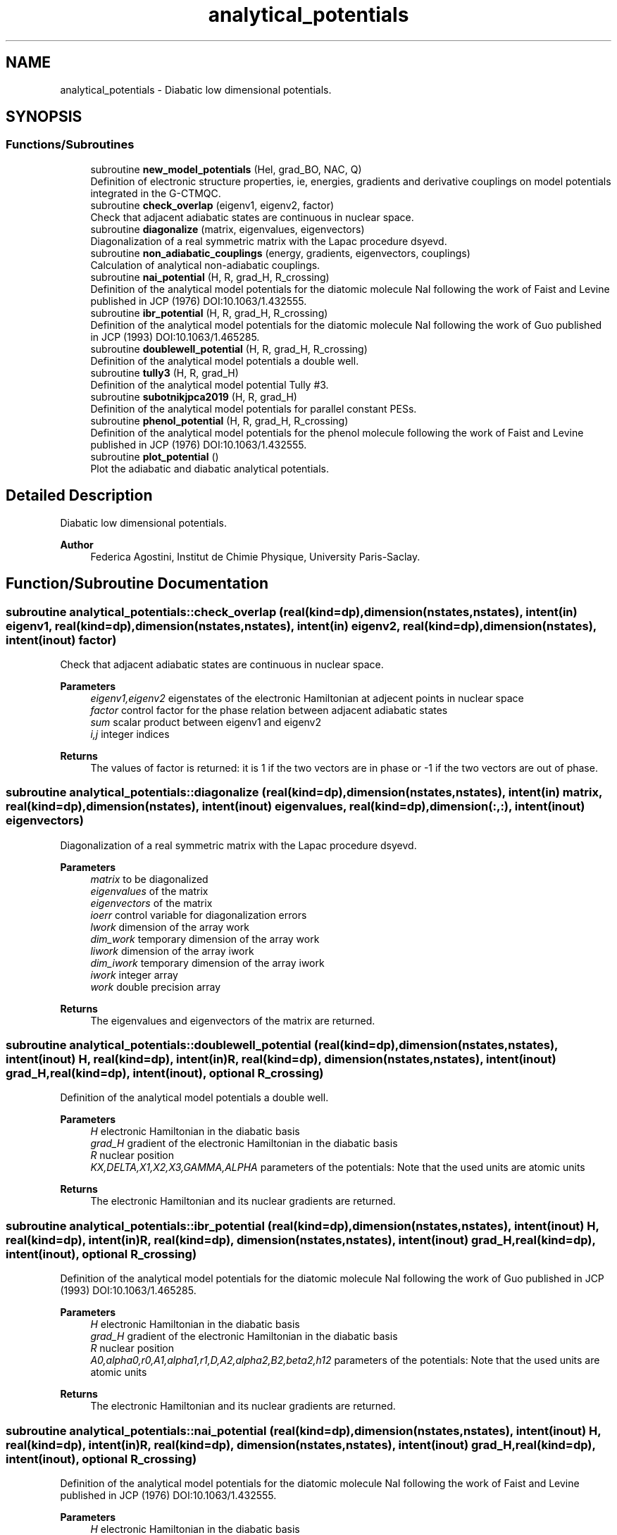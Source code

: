 .TH "analytical_potentials" 3 "Mon May 12 2025" "My G-CTMQC" \" -*- nroff -*-
.ad l
.nh
.SH NAME
analytical_potentials \- Diabatic low dimensional potentials\&.  

.SH SYNOPSIS
.br
.PP
.SS "Functions/Subroutines"

.in +1c
.ti -1c
.RI "subroutine \fBnew_model_potentials\fP (Hel, grad_BO, NAC, Q)"
.br
.RI "Definition of electronic structure properties, ie, energies, gradients and derivative couplings on model potentials integrated in the G-CTMQC\&. "
.ti -1c
.RI "subroutine \fBcheck_overlap\fP (eigenv1, eigenv2, factor)"
.br
.RI "Check that adjacent adiabatic states are continuous in nuclear space\&. "
.ti -1c
.RI "subroutine \fBdiagonalize\fP (matrix, eigenvalues, eigenvectors)"
.br
.RI "Diagonalization of a real symmetric matrix with the Lapac procedure dsyevd\&. "
.ti -1c
.RI "subroutine \fBnon_adiabatic_couplings\fP (energy, gradients, eigenvectors, couplings)"
.br
.RI "Calculation of analytical non-adiabatic couplings\&. "
.ti -1c
.RI "subroutine \fBnai_potential\fP (H, R, grad_H, R_crossing)"
.br
.RI "Definition of the analytical model potentials for the diatomic molecule NaI following the work of Faist and Levine published in JCP (1976) DOI:10\&.1063/1\&.432555\&. "
.ti -1c
.RI "subroutine \fBibr_potential\fP (H, R, grad_H, R_crossing)"
.br
.RI "Definition of the analytical model potentials for the diatomic molecule NaI following the work of Guo published in JCP (1993) DOI:10\&.1063/1\&.465285\&. "
.ti -1c
.RI "subroutine \fBdoublewell_potential\fP (H, R, grad_H, R_crossing)"
.br
.RI "Definition of the analytical model potentials a double well\&. "
.ti -1c
.RI "subroutine \fBtully3\fP (H, R, grad_H)"
.br
.RI "Definition of the analytical model potential Tully #3\&. "
.ti -1c
.RI "subroutine \fBsubotnikjpca2019\fP (H, R, grad_H)"
.br
.RI "Definition of the analytical model potentials for parallel constant PESs\&. "
.ti -1c
.RI "subroutine \fBphenol_potential\fP (H, R, grad_H, R_crossing)"
.br
.RI "Definition of the analytical model potentials for the phenol molecule following the work of Faist and Levine published in JCP (1976) DOI:10\&.1063/1\&.432555\&. "
.ti -1c
.RI "subroutine \fBplot_potential\fP ()"
.br
.RI "Plot the adiabatic and diabatic analytical potentials\&. "
.in -1c
.SH "Detailed Description"
.PP 
Diabatic low dimensional potentials\&. 


.PP
\fBAuthor\fP
.RS 4
Federica Agostini, Institut de Chimie Physique, University Paris-Saclay\&. 
.RE
.PP

.SH "Function/Subroutine Documentation"
.PP 
.SS "subroutine analytical_potentials::check_overlap (real(kind=dp), dimension(nstates,nstates), intent(in) eigenv1, real(kind=dp), dimension(nstates,nstates), intent(in) eigenv2, real(kind=dp), dimension(nstates), intent(inout) factor)"

.PP
Check that adjacent adiabatic states are continuous in nuclear space\&. 
.PP
\fBParameters\fP
.RS 4
\fIeigenv1,eigenv2\fP eigenstates of the electronic Hamiltonian at adjecent points in nuclear space 
.br
\fIfactor\fP control factor for the phase relation between adjacent adiabatic states 
.br
\fIsum\fP scalar product between eigenv1 and eigenv2 
.br
\fIi,j\fP integer indices 
.RE
.PP
\fBReturns\fP
.RS 4
The values of factor is returned: it is 1 if the two vectors are in phase or -1 if the two vectors are out of phase\&. 
.RE
.PP

.SS "subroutine analytical_potentials::diagonalize (real(kind=dp), dimension(nstates,nstates), intent(in) matrix, real(kind=dp), dimension(nstates), intent(inout) eigenvalues, real(kind=dp), dimension(:,:), intent(inout) eigenvectors)"

.PP
Diagonalization of a real symmetric matrix with the Lapac procedure dsyevd\&. 
.PP
\fBParameters\fP
.RS 4
\fImatrix\fP to be diagonalized 
.br
\fIeigenvalues\fP of the matrix 
.br
\fIeigenvectors\fP of the matrix 
.br
\fIioerr\fP control variable for diagonalization errors 
.br
\fIlwork\fP dimension of the array work 
.br
\fIdim_work\fP temporary dimension of the array work 
.br
\fIliwork\fP dimension of the array iwork 
.br
\fIdim_iwork\fP temporary dimension of the array iwork 
.br
\fIiwork\fP integer array 
.br
\fIwork\fP double precision array 
.RE
.PP
\fBReturns\fP
.RS 4
The eigenvalues and eigenvectors of the matrix are returned\&. 
.RE
.PP

.SS "subroutine analytical_potentials::doublewell_potential (real(kind=dp), dimension(nstates,nstates), intent(inout) H, real(kind=dp), intent(in) R, real(kind=dp), dimension(nstates,nstates), intent(inout) grad_H, real(kind=dp), intent(inout), optional R_crossing)"

.PP
Definition of the analytical model potentials a double well\&. 
.PP
\fBParameters\fP
.RS 4
\fIH\fP electronic Hamiltonian in the diabatic basis 
.br
\fIgrad_H\fP gradient of the electronic Hamiltonian in the diabatic basis 
.br
\fIR\fP nuclear position 
.br
\fIKX,DELTA,X1,X2,X3,GAMMA,ALPHA\fP parameters of the potentials: Note that the used units are atomic units 
.RE
.PP
\fBReturns\fP
.RS 4
The electronic Hamiltonian and its nuclear gradients are returned\&. 
.RE
.PP

.SS "subroutine analytical_potentials::ibr_potential (real(kind=dp), dimension(nstates,nstates), intent(inout) H, real(kind=dp), intent(in) R, real(kind=dp), dimension(nstates,nstates), intent(inout) grad_H, real(kind=dp), intent(inout), optional R_crossing)"

.PP
Definition of the analytical model potentials for the diatomic molecule NaI following the work of Guo published in JCP (1993) DOI:10\&.1063/1\&.465285\&. 
.PP
\fBParameters\fP
.RS 4
\fIH\fP electronic Hamiltonian in the diabatic basis 
.br
\fIgrad_H\fP gradient of the electronic Hamiltonian in the diabatic basis 
.br
\fIR\fP nuclear position 
.br
\fIA0,alpha0,r0,A1,alpha1,r1,D,A2,alpha2,B2,beta2,h12\fP parameters of the potentials: Note that the used units are atomic units 
.RE
.PP
\fBReturns\fP
.RS 4
The electronic Hamiltonian and its nuclear gradients are returned\&. 
.RE
.PP

.SS "subroutine analytical_potentials::nai_potential (real(kind=dp), dimension(nstates,nstates), intent(inout) H, real(kind=dp), intent(in) R, real(kind=dp), dimension(nstates,nstates), intent(inout) grad_H, real(kind=dp), intent(inout), optional R_crossing)"

.PP
Definition of the analytical model potentials for the diatomic molecule NaI following the work of Faist and Levine published in JCP (1976) DOI:10\&.1063/1\&.432555\&. 
.PP
\fBParameters\fP
.RS 4
\fIH\fP electronic Hamiltonian in the diabatic basis 
.br
\fIgrad_H\fP gradient of the electronic Hamiltonian in the diabatic basis 
.br
\fIR\fP nuclear position 
.br
\fIAcov,Bcov,rhocov,Ccov,Aion,Bion,rhoion,Cion,alphaMp,alphaXm,Eth,A,rho\fP parameters of the potentials: Note that the used units are electronvolts and and angstroms in the original definition 
.RE
.PP
\fBReturns\fP
.RS 4
The electronic Hamiltonian and its nuclear gradients are returned\&. 
.RE
.PP

.SS "subroutine analytical_potentials::new_model_potentials (real(kind=dp), dimension(nstates,nstates), intent(inout) Hel, real(kind=dp), dimension(nstates,nstates,n_dof), intent(inout) grad_BO, real(kind=dp), dimension(nstates,nstates,n_dof), intent(inout) NAC, real(kind=dp), dimension(n_dof), intent(in) Q)"

.PP
Definition of electronic structure properties, ie, energies, gradients and derivative couplings on model potentials integrated in the G-CTMQC\&. 
.PP
\fBParameters\fP
.RS 4
\fIHel\fP electronic Hamiltonian at the trajectory position 
.br
\fIgrad_BO\fP gradient of the adiabatic energy at the trajectory position 
.br
\fINAC\fP non-adiabatic coupling vector at the trajectory position 
.br
\fIQ\fP trajectory position 
.br
\fIEbo\fP adiabatic energy at the trajectory position 
.br
\fIgrad_Hel\fP gradient of the electronic Hamiltonian at the trajectory position 
.br
\fIU\fP transformation matrix from the diabatic to the adiabatic basis 
.br
\fIfactor\fP control factor for the phase relation between adjacent adiabatic states 
.br
\fIdelta\fP spatial increment to compute numerical derivatives 
.br
\fIi_dof\fP index running on the n_dof degrees of freedom 
.br
\fIix,i\fP integer indices 
.RE
.PP
\fBReturns\fP
.RS 4
The values of the adiabatic energies are returned as the diagonal elements of Hel; the gradient of the adiabatic energies and the non-adiabatic couplings are returned in grad_BO and NAC\&. 
.RE
.PP

.SS "subroutine analytical_potentials::non_adiabatic_couplings (real(kind=dp), dimension(nstates), intent(in) energy, real(kind=dp), dimension(nstates,nstates,n_dof), intent(in) gradients, real(kind=dp), dimension(nstates,nstates), intent(in) eigenvectors, real(kind=dp), dimension(nstates,nstates,n_dof), intent(inout) couplings)"

.PP
Calculation of analytical non-adiabatic couplings\&. 
.PP
\fBParameters\fP
.RS 4
\fIenergy\fP of the adiabatic states 
.br
\fIgradients\fP of the adiabatic energies 
.br
\fIeigenvectors\fP of the electronic Hamiltonian 
.br
\fIcouplings\fP matrix representing the non-adiabatic couplings 
.br
\fIi,j,k,l\fP integer indices 
.RE
.PP
\fBReturns\fP
.RS 4
The matrix of non-adiabatic couplings is returned\&. 
.RE
.PP

.SS "subroutine analytical_potentials::phenol_potential (real(kind=dp), dimension(nstates,nstates), intent(inout) H, real(kind=dp), intent(in) R, real(kind=dp), dimension(nstates,nstates), intent(inout) grad_H, real(kind=dp), intent(inout), optional R_crossing)"

.PP
Definition of the analytical model potentials for the phenol molecule following the work of Faist and Levine published in JCP (1976) DOI:10\&.1063/1\&.432555\&. 
.PP
\fBParameters\fP
.RS 4
\fIH\fP electronic Hamiltonian in the diabatic basis 
.br
\fIgrad_H\fP gradient of the electronic Hamiltonian in the diabatic basis 
.br
\fIR\fP nuclear position 
.br
\fIAcov,Bcov,rhocov,Ccov,Aion,Bion,rhoion,Cion,alphaMp,alphaXm,Eth,A,rho\fP parameters of the potentials: Note that the used units are electronvolts and and angstroms in the original definition 
.RE
.PP
\fBReturns\fP
.RS 4
The electronic Hamiltonian and its nuclear gradients are returned\&. 
.RE
.PP

.SS "subroutine analytical_potentials::plot_potential"

.PP
Plot the adiabatic and diabatic analytical potentials\&. 
.PP
\fBParameters\fP
.RS 4
\fIRmin,Rmax\fP limits of the domain to plot the potentials 
.br
\fIV\fP values of the diabatic potentials 
.br
\fIepsBO\fP values of the adiabatic potentials 
.br
\fInacv\fP values of the non-adiabatic couplings 
.br
\fIgrad_V\fP values of the gradients of the diabatic potentials 
.br
\fIU\fP transformation matrix from the diabatic to the adiabatic basis at the current position 
.br
\fIsave_U\fP transformation matrix from the diabatic to the adiabatic basis at the previous position 
.br
\fIfactor\fP control factor for the phase relation between adjacent adiabatic states 
.br
\fInpoints\fP number of grid points in nuclear space to plot the potentials 
.br
\fIdelta\fP spatial increment to compute numerical derivatives 
.br
\fIR\fP 
.br
\fIground_states_density\fP initial nuclear density consistent with the distribution of classical initial positions and momenta 
.br
\fIios\fP control variable for output errors 
.br
\fIix,i\fP integer indices 
.RE
.PP

.SS "subroutine analytical_potentials::subotnikjpca2019 (real(kind=dp), dimension(nstates,nstates), intent(inout) H, real(kind=dp), intent(in) R, real(kind=dp), dimension(nstates,nstates), intent(inout) grad_H)"

.PP
Definition of the analytical model potentials for parallel constant PESs\&. 
.PP
\fBParameters\fP
.RS 4
\fIH\fP electronic Hamiltonian in the diabatic basis 
.br
\fIgrad_H\fP gradient of the electronic Hamiltonian in the diabatic basis 
.br
\fIR\fP nuclear position 
.br
\fIA,B\fP parameters of the potentials: Note that the used units are atomic units 
.RE
.PP
\fBReturns\fP
.RS 4
The electronic Hamiltonian and its nuclear gradients are returned\&. 
.RE
.PP

.SS "subroutine analytical_potentials::tully3 (real(kind=dp), dimension(nstates,nstates), intent(inout) H, real(kind=dp), intent(in) R, real(kind=dp), dimension(nstates,nstates), intent(inout) grad_H)"

.PP
Definition of the analytical model potential Tully #3\&. 
.PP
\fBParameters\fP
.RS 4
\fIH\fP electronic Hamiltonian in the diabatic basis 
.br
\fIgrad_H\fP gradient of the electronic Hamiltonian in the diabatic basis 
.br
\fIR\fP nuclear position 
.br
\fIa,b,c\fP parameters of the potentials: Note that the used units are atomic units 
.RE
.PP
\fBReturns\fP
.RS 4
The electronic Hamiltonian and its nuclear gradients are returned\&. 
.RE
.PP

.SH "Author"
.PP 
Generated automatically by Doxygen for My G-CTMQC from the source code\&.
